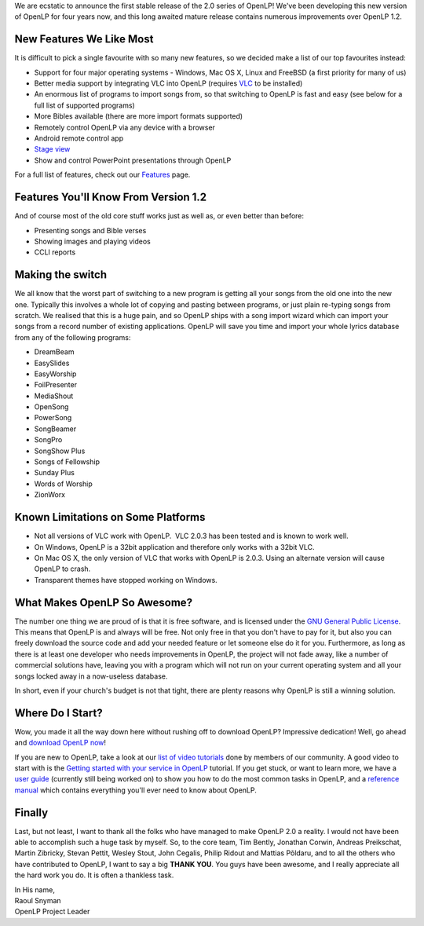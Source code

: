 .. title: At Long Last, OpenLP 2.0 Has Arrived!
.. slug: 2012/12/02/long-last-openlp-20-has-arrived
.. date: 2012-12-02 07:12:29 UTC
.. tags: 
.. description: 

    *O sing unto the Lord a new song: sing unto the Lord, all the earth.
    Sing to the Lord, praise his name; proclaim his salvation day after
    day.*

    Psalms 96:1-2

We are ecstatic to announce the first stable release of the 2.0 series
of OpenLP! We've been developing this new version of OpenLP for four
years now, and this long awaited mature release contains numerous
improvements over OpenLP 1.2.

New Features We Like Most
~~~~~~~~~~~~~~~~~~~~~~~~~

It is difficult to pick a single favourite with so many new features, so
we decided make a list of our top favourites instead:

-  Support for four major operating systems - Windows, Mac OS X, Linux
   and FreeBSD (a first priority for many of us)
-  Better media support by integrating VLC into OpenLP (requires
   `VLC <http://www.videolan.org/vlc/>`__ to be installed)
-  An enormous list of programs to import songs from, so that switching
   to OpenLP is fast and easy (see below for a full list of supported
   programs)
-  More Bibles available (there are more import formats supported)
-  Remotely control OpenLP via any device with a browser
-  Android remote control app
-  `Stage view <http://manual.openlp.org/stage_view.html>`__
-  Show and control PowerPoint presentations through OpenLP

For a full list of features, check out our
`Features <http://openlp.org/features>`__ page.

Features You'll Know From Version 1.2
~~~~~~~~~~~~~~~~~~~~~~~~~~~~~~~~~~~~~

And of course most of the old core stuff works just as well as, or even
better than before:

-  Presenting songs and Bible verses
-  Showing images and playing videos
-  CCLI reports

Making the switch
~~~~~~~~~~~~~~~~~

We all know that the worst part of switching to a new program is getting
all your songs from the old one into the new one. Typically this
involves a whole lot of copying and pasting between programs, or just
plain re-typing songs from scratch. We realised that this is a huge
pain, and so OpenLP ships with a song import wizard which can import
your songs from a record number of existing applications. OpenLP will
save you time and import your whole lyrics database from any of the
following programs:

-  DreamBeam
-  EasySlides
-  EasyWorship
-  FoilPresenter
-  MediaShout
-  OpenSong
-  PowerSong
-  SongBeamer
-  SongPro
-  SongShow Plus
-  Songs of Fellowship
-  Sunday Plus
-  Words of Worship
-  ZionWorx

Known Limitations on Some Platforms
~~~~~~~~~~~~~~~~~~~~~~~~~~~~~~~~~~~

-  Not all versions of VLC work with OpenLP.  VLC 2.0.3 has been tested
   and is known to work well.
-  On Windows, OpenLP is a 32bit application and therefore only works
   with a 32bit VLC.
-  On Mac OS X, the only version of VLC that works with OpenLP is 2.0.3.
   Using an alternate version will cause OpenLP to crash.
-  Transparent themes have stopped working on Windows.

What Makes OpenLP So Awesome?
~~~~~~~~~~~~~~~~~~~~~~~~~~~~~

The number one thing we are proud of is that it is free software, and is
licensed under the `GNU General Public
License <https://en.wikipedia.org/wiki/GNU_General_Public_License>`__.
This means that OpenLP is and always will be free. Not only free in that
you don't have to pay for it, but also you can freely download the
source code and add your needed feature or let someone else do it for
you. Furthermore, as long as there is at least one developer who needs
improvements in OpenLP, the project will not fade away, like a number of
commercial solutions have, leaving you with a program which will not run
on your current operating system and all your songs locked away in a
now-useless database.

In short, even if your church's budget is not that tight, there are
plenty reasons why OpenLP is still a winning solution.

Where Do I Start?
~~~~~~~~~~~~~~~~~

Wow, you made it all the way down here without rushing off to download
OpenLP? Impressive dedication! Well, go ahead and `download OpenLP
now <http://openlp.org/download>`__!

If you are new to OpenLP, take a look at our `list of video
tutorials <https://www.youtube.com/user/openlpvideos>`__ done by members
of our community. A good video to start with is the `Getting started
with your service in
OpenLP <https://www.youtube.com/watch?v=tX9fQkEB_j0>`__ tutorial. If you
get stuck, or want to learn more, we have a `user
guide <http://user-guide.openlp.org/>`__ (currently still being worked
on) to show you how to do the most common tasks in OpenLP, and a
`reference manual <http://manual.openlp.org/>`__ which contains
everything you'll ever need to know about OpenLP.

Finally
~~~~~~~

Last, but not least, I want to thank all the folks who have managed to
make OpenLP 2.0 a reality. I would not have been able to accomplish such
a huge task by myself. So, to the core team, Tim Bently, Jonathan
Corwin, Andreas Preikschat, Martin Zibricky, Stevan Pettit, Wesley
Stout, John Cegalis, Philip Ridout and Mattias Põldaru, and to all the
others who have contributed to OpenLP, I want to say a big **THANK
YOU**. You guys have been awesome, and I really appreciate all the hard
work you do. It is often a thankless task.

| In His name,
| Raoul Snyman
| OpenLP Project Leader
